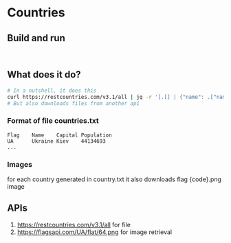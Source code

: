 * Countries
** Build and run
#+begin_src

#+end_src
** What does it do?
#+begin_src bash
# In a nutshell, it does this
curl https://restcountries.com/v3.1/all | jq -r '[.[] | {"name": .["name"].["common"], "code": .["cca2"],"captial": .["capital"].[0], "population": .["population"]}]' > output.json
# But also downloads files from another api
#+end_src

*** Format of file countries.txt
#+begin_src text
Flag    Name    Capital Population
UA      Ukraine Kiev    44134693
...
#+end_src

*** Images
for each country generated in country.txt it also downloads flag {code}.png image

** APIs
1. https://restcountries.com/v3.1/all for file
2. https://flagsapi.com/UA/flat/64.png for image retrieval
